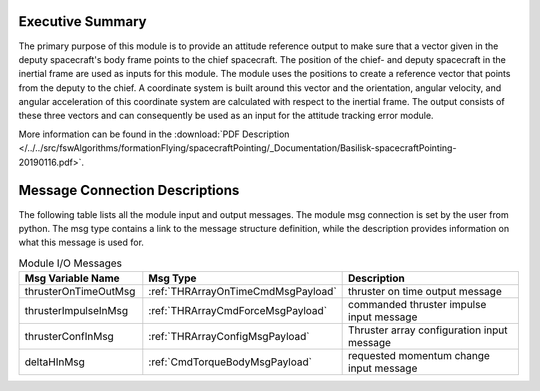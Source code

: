 Executive Summary
-----------------

The primary purpose of this module is to provide an attitude reference output to make sure that a vector given in the deputy spacecraft's body frame points to the chief spacecraft. The position of the chief- and deputy spacecraft in the inertial frame are used as inputs for this module. The module uses the positions to create a reference vector that points from the deputy to the chief. A coordinate system is built around this vector and the orientation, angular velocity, and angular acceleration of this coordinate system are calculated with respect to the inertial frame. The output consists of these three vectors and can consequently be used as an input for the attitude tracking error module.

More information can be found in the
:download:`PDF Description </../../src/fswAlgorithms/formationFlying/spacecraftPointing/_Documentation/Basilisk-spacecraftPointing-20190116.pdf>`.

Message Connection Descriptions
-------------------------------
The following table lists all the module input and output messages.  The module msg connection is set by the
user from python.  The msg type contains a link to the message structure definition, while the description
provides information on what this message is used for.


.. list-table:: Module I/O Messages
    :widths: 25 25 50
    :header-rows: 1

    * - Msg Variable Name
      - Msg Type
      - Description
    * - thrusterOnTimeOutMsg
      - :ref:`THRArrayOnTimeCmdMsgPayload`
      - thruster on time output message
    * - thrusterImpulseInMsg
      - :ref:`THRArrayCmdForceMsgPayload`
      - commanded thruster impulse input message
    * - thrusterConfInMsg
      - :ref:`THRArrayConfigMsgPayload`
      - Thruster array configuration input message
    * - deltaHInMsg
      - :ref:`CmdTorqueBodyMsgPayload`
      - requested momentum change input message

